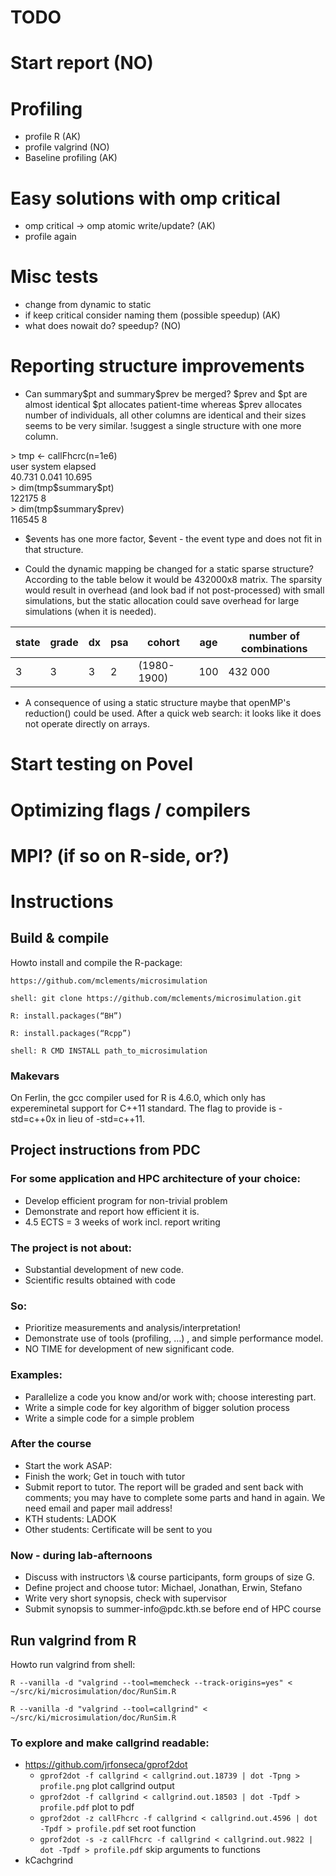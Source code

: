 * TODO
* Start report (NO)
* Profiling 
+ profile R (AK)
+ profile valgrind (NO) 
+ Baseline profiling (AK)  
* Easy solutions with omp critical
+ omp critical -> omp atomic write/update? (AK)
+ profile again
* Misc tests
+ change from dynamic to static
+ if keep critical consider naming them (possible speedup) (AK)
+ what does nowait do? speedup? (NO)
* Reporting structure improvements
+ Can summary$pt and summary$prev be merged?
  $prev and $pt are almost identical $pt allocates patient-time
  whereas $prev allocates number of individuals, all other
  columns are identical and their sizes seems to be very
  similar. !suggest a single structure with one more column.


> tmp <- callFhcrc(n=1e6) \\
   user  system elapsed   \\
 40.731   0.041  10.695   \\
> dim(tmp$summary$pt)     \\
    122175      8         \\ 
> dim(tmp$summary$prev)   \\   
    116545      8         \\  

+ $events has one more factor, $event - the event type and does not fit
  in that structure.

+ Could the dynamic mapping be changed for a static sparse
  structure? According to the table below it would be 432000x8
  matrix. The sparsity would result in overhead (and look bad if not
  post-processed) with small simulations, but the static allocation
  could save overhead for large simulations (when it is needed).
  

|-------+-------+----+-----+-------------+-----+------------------------|
| state | grade | dx | psa | cohort      | age | number of combinations |
|-------+-------+----+-----+-------------+-----+------------------------|
|     3 |     3 |  3 |   2 | (1980-1900) | 100 | 432 000                |
|-------+-------+----+-----+-------------+-----+------------------------|

+ A consequence of using a static structure maybe that openMP's
  reduction() could be used. After a quick web search: it looks like it
  does not operate directly on arrays.

* Start testing on Povel
* Optimizing flags / compilers
* MPI? (if so on R-side, or?)
* Instructions
** Build & compile
Howto install and compile the R-package:

=https://github.com/mclements/microsimulation=

=shell: git clone https://github.com/mclements/microsimulation.git=

=R: install.packages(“BH”)=

=R: install.packages(“Rcpp”)=

=shell: R CMD INSTALL path_to_microsimulation=

*** Makevars
On Ferlin, the gcc compiler used for R is 4.6.0, which only has
expereminetal support for C++11 standard. The flag to provide is
-std=c++0x in lieu of -std=c++11.

** Project instructions from PDC
*** For some application and HPC architecture of your choice:
+ Develop efficient program for non-trivial problem
+ Demonstrate and report how efficient it is.
+ 4.5 ECTS = 3 weeks of work incl. report writing
*** The project is not about:
+ Substantial development of new code.
+ Scientific results obtained with code
*** So:
+ Prioritize measurements and analysis/interpretation!
+ Demonstrate use of tools (profiling, ...) , and simple performance model.
+ NO TIME for development of new significant code.
*** Examples:
+ Parallelize a code you know and/or work with; choose interesting part.
+ Write a simple code for key algorithm of bigger solution process
+ Write a simple code for a simple problem
*** After the course
+ Start the work ASAP:
+ Finish the work; Get in touch with tutor
+ Submit report to tutor.
  The report will be graded and sent back with comments; you may have to complete some parts and hand in again. We need email and paper mail address!
+ KTH students: LADOK
+ Other students: Certificate will be sent to you
*** Now - during lab-afternoons
+ Discuss with instructors \& course participants, form groups of size G.
+ Define project and choose tutor: Michael, Jonathan, Erwin, Stefano
+ Write very short synopsis, check with supervisor
+ Submit synopsis to summer-info@pdc.kth.se before end of HPC course

** Run valgrind from R
Howto run valgrind from shell:

 =R --vanilla -d "valgrind --tool=memcheck --track-origins=yes" < ~/src/ki/microsimulation/doc/RunSim.R=

 =R --vanilla -d "valgrind --tool=callgrind" < ~/src/ki/microsimulation/doc/RunSim.R=

*** To explore and make callgrind readable:
+ https://github.com/jrfonseca/gprof2dot
  + =gprof2dot -f callgrind < callgrind.out.18739 | dot -Tpng > profile.png= plot callgrind output
  + =gprof2dot -f callgrind < callgrind.out.18503 | dot -Tpdf > profile.pdf= plot to pdf
  + =gprof2dot -z callFhcrc -f callgrind < callgrind.out.4596 | dot -Tpdf > profile.pdf= set root function
  + =gprof2dot -s -z callFhcrc -f callgrind < callgrind.out.9822 | dot -Tpdf > profile.pdf= skip arguments to functions
+ kCachgrind
